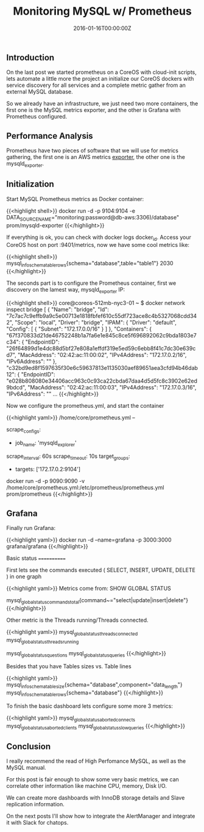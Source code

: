#+TITLE: Monitoring MySQL w/ Prometheus
#+DATE: 2016-01-16T00:00:00Z

** Introduction

On the last post we started prometheus on a CoreOS with cloud-init scripts, lets automate a little more the project an initialize our CoreOS dockers with service discovery for all services and a complete metric gather from an external MySQL database.

So we already have an infrastructure, we just need two more containers, the first one is the MySQL metrics exporter, and the other is Grafana with Prometheus configured.


** Performance Analysis

Prometheus have two pieces of software that we will use for metrics gathering, the first one is an AWS metrics [[https://github.com/prometheus/cloudwatch_exporter][exporter]], the other one is the mysqld_exporter.

** Initialization

Start MySQL Prometheus metrics as Docker container:

{{<highlight shell>}}
docker run -d -p 9104:9104 -e DATA_SOURCE_NAME="monitoring:password@db-aws:3306)/database" prom/mysqld-exporter
{{</highlight>}}

If everything is ok, you can check with docker logs docker_id. Access your CoreOS host on port :9401/metrics, now we have some cool metrics like:

{{<highlight shell>}}
mysql_info_schema_table_rows{schema="database",table="table1"} 2030
{{</highlight>}}

The seconds part is to configure the Prometheus container, first we discovery on the lamest way, mysqld_exporter IP:

{{<highlight shell>}}
core@coreos-512mb-nyc3-01 ~ $ docker network inspect bridge
[
    {
        "Name": "bridge",
        "Id": "7c7ac7c9effb9a9c5e00713e1818fbfef610c55df723ace8c4b5327068cdd342",
        "Scope": "local",
        "Driver": "bridge",
        "IPAM": {
            "Driver": "default",
            "Config": [
                {
                    "Subnet": "172.17.0.0/16"
                }
            ]
        },
        "Containers": {
            "67f370833d21de46752248b1a7fa6e1e845c8ce5f696892062c9bda1803e7c34": {
                "EndpointID": "26f64899d1e4dc88d5bf27e808a1effdf319e5ed59c6ebb8f41c7dc30e639cd7",
                "MacAddress": "02:42:ac:11:00:02",
                "IPv4Address": "172.17.0.2/16",
                "IPv6Address": ""
            },
            "c32bd9ed8f1597635f30e6c59637813e1135030aef89651aea3cfd94b46dab12": {
                "EndpointID": "e028b808080e34406acc963c0c93ca22cbda67daa4d5d5fc8c3902e62ed9bdcd",
                "MacAddress": "02:42:ac:11:00:03",
                "IPv4Address": "172.17.0.3/16",
                "IPv6Address": ""
...
{{</highlight>}}

Now we configure the prometheus.yml, and start the container

{{<highlight yaml>}}
/home/core/prometheus.yml --

scrape_configs:
	# The job name is added as a label `job=<job_name>` to any timeseries scraped from this config.
	- job_name: 'mysqld_explorer'
	# Override the global default and scrape targets from this job every 5 seconds.
	scrape_interval: 60s
	scrape_timeout: 10s
	target_groups:
		- targets: ['172.17.0.2:9104']

docker run -d -p 9090:9090 -v /home/core/prometheus.yml:/etc/prometheus/prometheus.yml prom/prometheus
{{</highlight>}}

** Grafana

Finally run Grafana:

{{<highlight yaml>}}
docker run -d --name=grafana -p 3000:3000 grafana/grafana
{{</highlight>}}

Basic status
============

First lets see the commands executed ( SELECT, INSERT, UPDATE, DELETE ) in one graph

[[file:d1.png]]

{{<highlight yaml>}}
Metrics come from:
SHOW GLOBAL STATUS

mysql_global_status_commands_total{command~="select|update|insert|delete"}
{{</highlight>}}

Other metric is the Threads running/Threads connected.

[[file:d2.png]]

{{<highlight yaml>}}
mysql_global_status_threads_connected
mysql_global_status_threads_running

mysql_global_status_questions
mysql_global_status_queries
{{</highlight>}}

Besides that you have Tables sizes vs. Table lines

[[file:d3.png]]

{{<highlight yaml>}}
mysql_info_schema_table_size{schema="database",component="data_length"}
mysql_info_schema_table_rows{schema="database"} 
{{</highlight>}}


To finish the basic dashboard lets configure some more 3 metrics:

[[file:d4.png]]

{{<highlight yaml>}}
mysql_global_status_aborted_connects
mysql_global_status_aborted_clients
mysql_global_status_slow_queries
{{</highlight>}}

** Conclusion

I really recommend the read of High Perfomance MySQL, as well as the MySQL manual.

For this post is fair enough to show some very basic metrics, we can correlate other information like machine CPU, memory, Disk I/O.

We can create more dashboards with InnoDB storage details and Slave replication information.

On the next posts I'll show how to integrate the AlertManager and integrate it with Slack for chatops.

